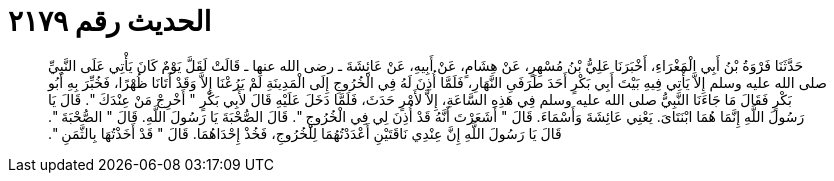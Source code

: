 
= الحديث رقم ٢١٧٩

[quote.hadith]
حَدَّثَنَا فَرْوَةُ بْنُ أَبِي الْمَغْرَاءِ، أَخْبَرَنَا عَلِيُّ بْنُ مُسْهِرٍ، عَنْ هِشَامٍ، عَنْ أَبِيهِ، عَنْ عَائِشَةَ ـ رضى الله عنها ـ قَالَتْ لَقَلَّ يَوْمٌ كَانَ يَأْتِي عَلَى النَّبِيِّ صلى الله عليه وسلم إِلاَّ يَأْتِي فِيهِ بَيْتَ أَبِي بَكْرٍ أَحَدَ طَرَفَىِ النَّهَارِ، فَلَمَّا أُذِنَ لَهُ فِي الْخُرُوجِ إِلَى الْمَدِينَةِ لَمْ يَرُعْنَا إِلاَّ وَقَدْ أَتَانَا ظُهْرًا، فَخُبِّرَ بِهِ أَبُو بَكْرٍ فَقَالَ مَا جَاءَنَا النَّبِيُّ صلى الله عليه وسلم فِي هَذِهِ السَّاعَةِ، إِلاَّ لأَمْرٍ حَدَثَ، فَلَمَّا دَخَلَ عَلَيْهِ قَالَ لأَبِي بَكْرٍ ‏"‏ أَخْرِجْ مَنْ عِنْدَكَ ‏"‏‏.‏ قَالَ يَا رَسُولَ اللَّهِ إِنَّمَا هُمَا ابْنَتَاىَ‏.‏ يَعْنِي عَائِشَةَ وَأَسْمَاءَ‏.‏ قَالَ ‏"‏ أَشَعَرْتَ أَنَّهُ قَدْ أُذِنَ لِي فِي الْخُرُوجِ ‏"‏‏.‏ قَالَ الصُّحْبَةَ يَا رَسُولَ اللَّهِ‏.‏ قَالَ ‏"‏ الصُّحْبَةَ ‏"‏‏.‏ قَالَ يَا رَسُولَ اللَّهِ إِنَّ عِنْدِي نَاقَتَيْنِ أَعْدَدْتُهُمَا لِلْخُرُوجِ، فَخُذْ إِحْدَاهُمَا‏.‏ قَالَ ‏"‏ قَدْ أَخَذْتُهَا بِالثَّمَنِ ‏"‏‏.‏